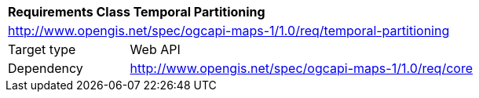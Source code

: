 [[rc_table-datetime]]
[cols="1,4",width="90%"]
|===
2+|*Requirements Class Temporal Partitioning*
2+|http://www.opengis.net/spec/ogcapi-maps-1/1.0/req/temporal-partitioning
|Target type |Web API
|Dependency |http://www.opengis.net/spec/ogcapi-maps-1/1.0/req/core
|===

